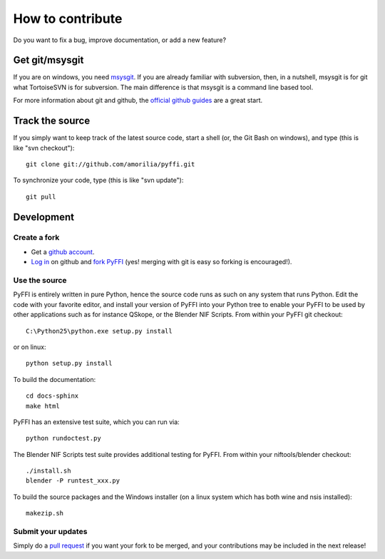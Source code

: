 How to contribute
*****************

Do you want to fix a bug, improve documentation, or add a new feature?

Get git/msysgit
===============

If you are on windows, you need `msysgit
<http://code.google.com/p/msysgit/>`_.  If you are already familiar
with subversion, then, in a nutshell, msysgit is for git what
TortoiseSVN is for subversion. The main difference is that msysgit is
a command line based tool.

For more information about git and github, the `official github guides
<http://github.com/guides/home>`_ are a great start.

Track the source
================

If you simply want to keep track of the latest source code, start a
shell (or, the Git Bash on windows), and type (this is like "svn checkout")::

  git clone git://github.com/amorilia/pyffi.git

To synchronize your code, type (this is like "svn update")::

  git pull

Development
===========

Create a fork
-------------

* Get a `github account <https://github.com/signup/free>`_.

* `Log in <https://github.com/login>`_ on github and `fork PyFFI
  <http://github.com/guides/fork-a-project-and-submit-your-modifications>`_
  (yes! merging with git is easy so forking is encouraged!).

Use the source
--------------

PyFFI is entirely written in pure Python, hence the source code runs
as such on any system that runs Python. Edit the code with your
favorite editor, and install your version of PyFFI into your Python
tree to enable your PyFFI to be used by other applications such as for
instance QSkope, or the Blender NIF Scripts. From within your PyFFI
git checkout::

  C:\Python25\python.exe setup.py install

or on linux::

  python setup.py install

To build the documentation::

  cd docs-sphinx
  make html

PyFFI has an extensive test suite, which you can run via::

  python rundoctest.py

The Blender NIF Scripts test suite provides additional testing for
PyFFI. From within your niftools/blender checkout::

  ./install.sh
  blender -P runtest_xxx.py

To build the source packages and the Windows installer (on a linux
system which has both wine and nsis installed)::

  makezip.sh

Submit your updates
-------------------

Simply do a `pull request <http://github.com/guides/pull-requests>`_
if you want your fork to be merged, and your contributions may be
included in the next release!
